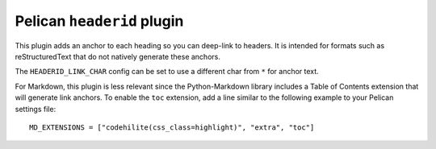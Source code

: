 Pelican ``headerid`` plugin
===========================

This plugin adds an anchor to each heading so you can deep-link to headers.
It is intended for formats such as reStructuredText that do not natively
generate these anchors.

The ``HEADERID_LINK_CHAR`` config can be set to use a different char from ``*``
for anchor text.

For Markdown, this plugin is less relevant since the Python-Markdown library
includes a Table of Contents extension that will generate link anchors.
To enable the ``toc`` extension, add a line similar to the following example
to your Pelican settings file::

    MD_EXTENSIONS = ["codehilite(css_class=highlight)", "extra", "toc"]
